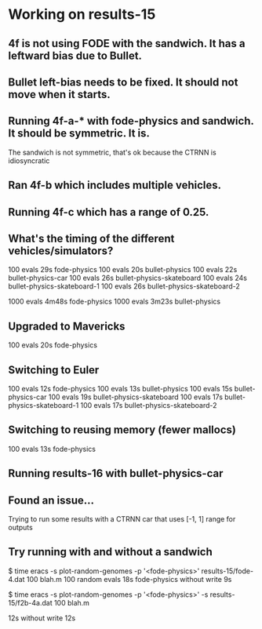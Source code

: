 * Working on results-15
** 4f is not using FODE with the sandwich. It has a leftward bias due to Bullet.
** Bullet left-bias needs to be fixed.  It should not move when it starts.    
** Running 4f-a-* with fode-physics and sandwich.  It should be symmetric.  It is.
   The sandwich is not symmetric, that's ok because the CTRNN is
   idiosyncratic
** Ran 4f-b which includes multiple vehicles.
** Running 4f-c which has a range of 0.25.

** What's the timing of the different vehicles/simulators?
   100 evals 29s fode-physics
   100 evals 20s bullet-physics
   100 evals 22s bullet-physics-car
   100 evals 26s bullet-physics-skateboard
   100 evals 24s bullet-physics-skateboard-1
   100 evals 26s bullet-physics-skateboard-2

   1000 evals 4m48s fode-physics
   1000 evals 3m23s bullet-physics

** Upgraded to Mavericks
   100 evals 20s fode-physics

** Switching to Euler
   100 evals 12s fode-physics
   100 evals 13s bullet-physics
   100 evals 15s bullet-physics-car
   100 evals 19s bullet-physics-skateboard
   100 evals 17s bullet-physics-skateboard-1
   100 evals 17s bullet-physics-skateboard-2

** Switching to reusing memory (fewer mallocs)
   100 evals 13s fode-physics

   
** Running results-16 with bullet-physics-car

** Found an issue...
Trying to run some results with a CTRNN car that uses [-1, 1] range
for outputs

** Try running with and without a sandwich

$ time eracs -s plot-random-genomes -p '<fode-physics>' results-15/fode-4.dat 100 blah.m
   100 random evals 18s fode-physics 
without write 9s

$ time eracs -s plot-random-genomes -p '<fode-physics>' -s results-15/f2b-4a.dat 100 blah.m

  12s
without write 12s
